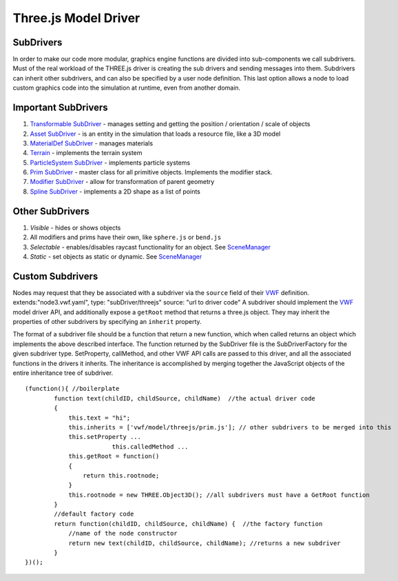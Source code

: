 Three.js Model Driver
=====================

SubDrivers
~~~~~~~~~~

In order to make our code more modular, graphics engine functions are
divided into sub-components we call subdrivers. Must of the real
workload of the THREE.js driver is creating the sub drivers and sending
messages into them. Subdrivers can inherit other subdrivers, and can
also be specified by a user node definition. This last option allows a
node to load custom graphics code into the simulation at runtime, even
from another domain.

Important SubDrivers
~~~~~~~~~~~~~~~~~~~~

1. `Transformable SubDriver <Transformable%20SubDriver>`__ - manages
   setting and getting the position / orientation / scale of objects
2. `Asset SubDriver <Asset%20SubDriver>`__ - is an entity in the
   simulation that loads a resource file, like a 3D model
3. `MaterialDef SubDriver <MaterialDef%20SubDriver>`__ - manages
   materials
4. `Terrain <Terrain>`__ - implements the terrain system
5. `ParticleSystem SubDriver <ParticleSystem%20SubDriver>`__ -
   implements particle systems
6. `Prim SubDriver <Prim%20SubDriver>`__ - master class for all
   primitive objects. Implements the modifier stack.
7. `Modifier SubDriver <Modifier%20SubDriver>`__ - allow for
   transformation of parent geometry
8. `Spline SubDriver <Spline%20SubDriver>`__ - implements a 2D shape as
   a list of points

Other SubDrivers
~~~~~~~~~~~~~~~~

1. *Visible* - hides or shows objects
2. All modifiers and prims have their own, like ``sphere.js`` or
   ``bend.js``
3. *Selectable* - enables/disables raycast functionality for an object.
   See `SceneManager <SceneManager>`__
4. *Static* - set objects as static or dynamic. See
   `SceneManager <SceneManager>`__

Custom Subdrivers
~~~~~~~~~~~~~~~~~

Nodes may request that they be associated with a subdriver via the
``source`` field of their `VWF <VWF>`__ definition.
extends:"node3.vwf.yaml", type: "subDriver/threejs" source: "url to
driver code" A subdriver should implement the `VWF <VWF>`__ model driver
API, and additionally expose a ``getRoot`` method that returns a
three.js object. They may inherit the properties of other subdrivers by
specifying an ``inherit`` property.

The format of a subdriver file should be a function that return a new
function, which when called returns an object which implements the above
described interface. The function returned by the SubDriver file is the
SubDriverFactory for the given subdriver type. SetProperty, callMethod,
and other VWF API calls are passed to this driver, and all the
associated functions in the drivers it inherits. The inheritance is
accomplished by merging together the JavaScript objects of the entire
inheritance tree of subdriver.

::

    (function(){ //boilerplate
            function text(childID, childSource, childName)  //the actual driver code
            {
                this.text = "hi";
                this.inherits = ['vwf/model/threejs/prim.js']; // other subdrivers to be merged into this
                this.setProperty ...
                            this.calledMethod ...
                this.getRoot = function()
                {
                    return this.rootnode;
                }
                this.rootnode = new THREE.Object3D(); //all subdrivers must have a GetRoot function
            }
            //default factory code
            return function(childID, childSource, childName) {  //the factory function
                //name of the node constructor
                return new text(childID, childSource, childName); //returns a new subdriver
            }
    })();
